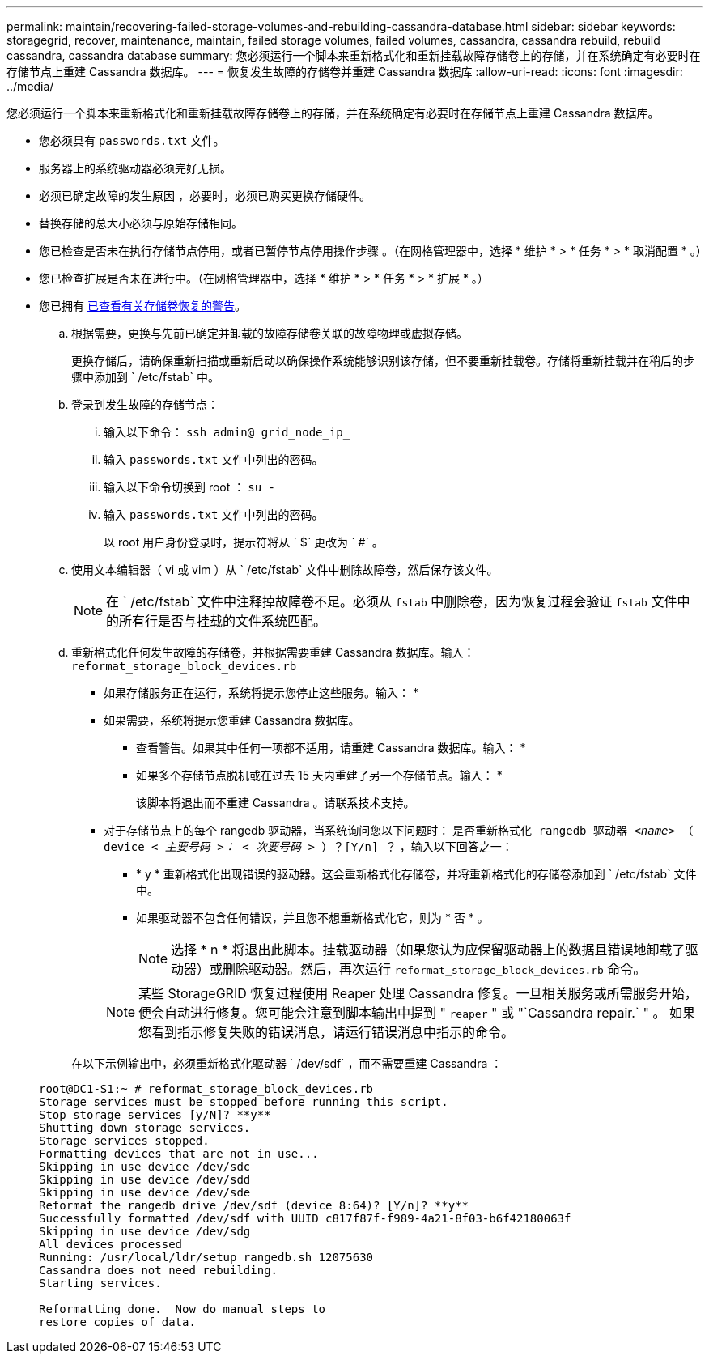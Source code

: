 ---
permalink: maintain/recovering-failed-storage-volumes-and-rebuilding-cassandra-database.html 
sidebar: sidebar 
keywords: storagegrid, recover, maintenance, maintain, failed storage volumes, failed volumes, cassandra, cassandra rebuild, rebuild cassandra, cassandra database 
summary: 您必须运行一个脚本来重新格式化和重新挂载故障存储卷上的存储，并在系统确定有必要时在存储节点上重建 Cassandra 数据库。 
---
= 恢复发生故障的存储卷并重建 Cassandra 数据库
:allow-uri-read: 
:icons: font
:imagesdir: ../media/


[role="lead"]
您必须运行一个脚本来重新格式化和重新挂载故障存储卷上的存储，并在系统确定有必要时在存储节点上重建 Cassandra 数据库。

* 您必须具有 `passwords.txt` 文件。
* 服务器上的系统驱动器必须完好无损。
* 必须已确定故障的发生原因 ，必要时，必须已购买更换存储硬件。
* 替换存储的总大小必须与原始存储相同。
* 您已检查是否未在执行存储节点停用，或者已暂停节点停用操作步骤 。（在网格管理器中，选择 * 维护 * > * 任务 * > * 取消配置 * 。）
* 您已检查扩展是否未在进行中。（在网格管理器中，选择 * 维护 * > * 任务 * > * 扩展 * 。）
* 您已拥有 xref:reviewing-warnings-about-storage-volume-recovery.adoc[已查看有关存储卷恢复的警告]。
+
.. 根据需要，更换与先前已确定并卸载的故障存储卷关联的故障物理或虚拟存储。
+
更换存储后，请确保重新扫描或重新启动以确保操作系统能够识别该存储，但不要重新挂载卷。存储将重新挂载并在稍后的步骤中添加到 ` /etc/fstab` 中。

.. 登录到发生故障的存储节点：
+
... 输入以下命令： `ssh admin@ grid_node_ip_`
... 输入 `passwords.txt` 文件中列出的密码。
... 输入以下命令切换到 root ： `su -`
... 输入 `passwords.txt` 文件中列出的密码。




+
以 root 用户身份登录时，提示符将从 ` $` 更改为 ` #` 。

+
.. 使用文本编辑器（ vi 或 vim ）从 ` /etc/fstab` 文件中删除故障卷，然后保存该文件。
+

NOTE: 在 ` /etc/fstab` 文件中注释掉故障卷不足。必须从 `fstab` 中删除卷，因为恢复过程会验证 `fstab` 文件中的所有行是否与挂载的文件系统匹配。

.. 重新格式化任何发生故障的存储卷，并根据需要重建 Cassandra 数据库。输入： `reformat_storage_block_devices.rb`
+
*** 如果存储服务正在运行，系统将提示您停止这些服务。输入： *
*** 如果需要，系统将提示您重建 Cassandra 数据库。
+
**** 查看警告。如果其中任何一项都不适用，请重建 Cassandra 数据库。输入： *
**** 如果多个存储节点脱机或在过去 15 天内重建了另一个存储节点。输入： *
+
该脚本将退出而不重建 Cassandra 。请联系技术支持。



*** 对于存储节点上的每个 rangedb 驱动器，当系统询问您以下问题时： `是否重新格式化 rangedb 驱动器 _<name>_ （ device _< 主要号码 >： < 次要号码 >_ ）？[Y/n] ？` ，输入以下回答之一：
+
**** * y * 重新格式化出现错误的驱动器。这会重新格式化存储卷，并将重新格式化的存储卷添加到 ` /etc/fstab` 文件中。
**** 如果驱动器不包含任何错误，并且您不想重新格式化它，则为 * 否 * 。
+

NOTE: 选择 * n * 将退出此脚本。挂载驱动器（如果您认为应保留驱动器上的数据且错误地卸载了驱动器）或删除驱动器。然后，再次运行 `reformat_storage_block_devices.rb` 命令。

+

NOTE: 某些 StorageGRID 恢复过程使用 Reaper 处理 Cassandra 修复。一旦相关服务或所需服务开始，便会自动进行修复。您可能会注意到脚本输出中提到 " `reaper` " 或 "`Cassandra repair.` " 。 如果您看到指示修复失败的错误消息，请运行错误消息中指示的命令。

+
在以下示例输出中，必须重新格式化驱动器 ` /dev/sdf` ，而不需要重建 Cassandra ：

+
[listing]
----
root@DC1-S1:~ # reformat_storage_block_devices.rb
Storage services must be stopped before running this script.
Stop storage services [y/N]? **y**
Shutting down storage services.
Storage services stopped.
Formatting devices that are not in use...
Skipping in use device /dev/sdc
Skipping in use device /dev/sdd
Skipping in use device /dev/sde
Reformat the rangedb drive /dev/sdf (device 8:64)? [Y/n]? **y**
Successfully formatted /dev/sdf with UUID c817f87f-f989-4a21-8f03-b6f42180063f
Skipping in use device /dev/sdg
All devices processed
Running: /usr/local/ldr/setup_rangedb.sh 12075630
Cassandra does not need rebuilding.
Starting services.

Reformatting done.  Now do manual steps to
restore copies of data.
----







